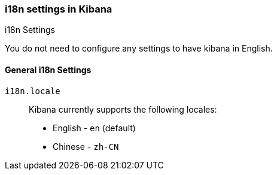 [role="xpack"]
[[i18n-settings-kb]]
=== i18n settings in Kibana
++++
<titleabbrev>i18n Settings</titleabbrev>
++++

You do not need to configure any settings to have kibana in English.

[float]
[[general-i18n-settings-kb]]
==== General i18n Settings

`i18n.locale`::
Kibana currently supports the following locales:
+
- English - `en` (default)
- Chinese - `zh-CN`



